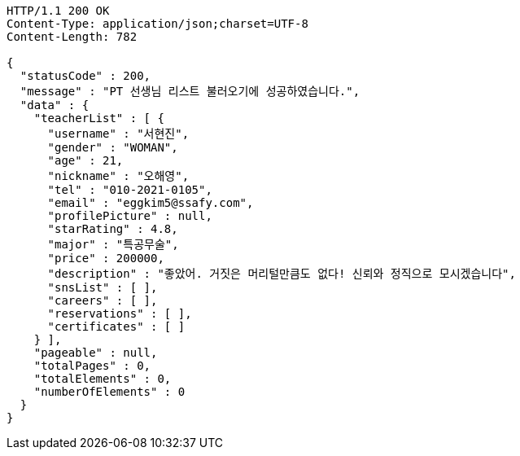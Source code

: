 [source,http,options="nowrap"]
----
HTTP/1.1 200 OK
Content-Type: application/json;charset=UTF-8
Content-Length: 782

{
  "statusCode" : 200,
  "message" : "PT 선생님 리스트 불러오기에 성공하였습니다.",
  "data" : {
    "teacherList" : [ {
      "username" : "서현진",
      "gender" : "WOMAN",
      "age" : 21,
      "nickname" : "오해영",
      "tel" : "010-2021-0105",
      "email" : "eggkim5@ssafy.com",
      "profilePicture" : null,
      "starRating" : 4.8,
      "major" : "특공무술",
      "price" : 200000,
      "description" : "좋았어. 거짓은 머리털만큼도 없다! 신뢰와 정직으로 모시겠습니다",
      "snsList" : [ ],
      "careers" : [ ],
      "reservations" : [ ],
      "certificates" : [ ]
    } ],
    "pageable" : null,
    "totalPages" : 0,
    "totalElements" : 0,
    "numberOfElements" : 0
  }
}
----
